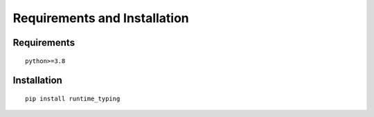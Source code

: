 Requirements and Installation
=============================

Requirements
-------------

::

    python>=3.8


Installation
------------

::

    pip install runtime_typing
